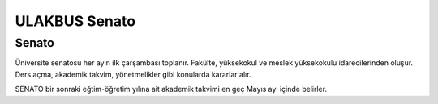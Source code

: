 ++++++++++++++
ULAKBUS Senato
++++++++++++++

------
Senato
------

Üniversite senatosu her ayın ilk çarşambası toplanır. Fakülte, yüksekokul ve meslek yüksekokulu idarecilerinden oluşur. Ders açma, akademik takvim, yönetmelikler gibi konularda kararlar alır.

SENATO bir sonraki eğtim-öğretim yılına ait akademik takvimi en geç Mayıs ayı içinde belirler.
